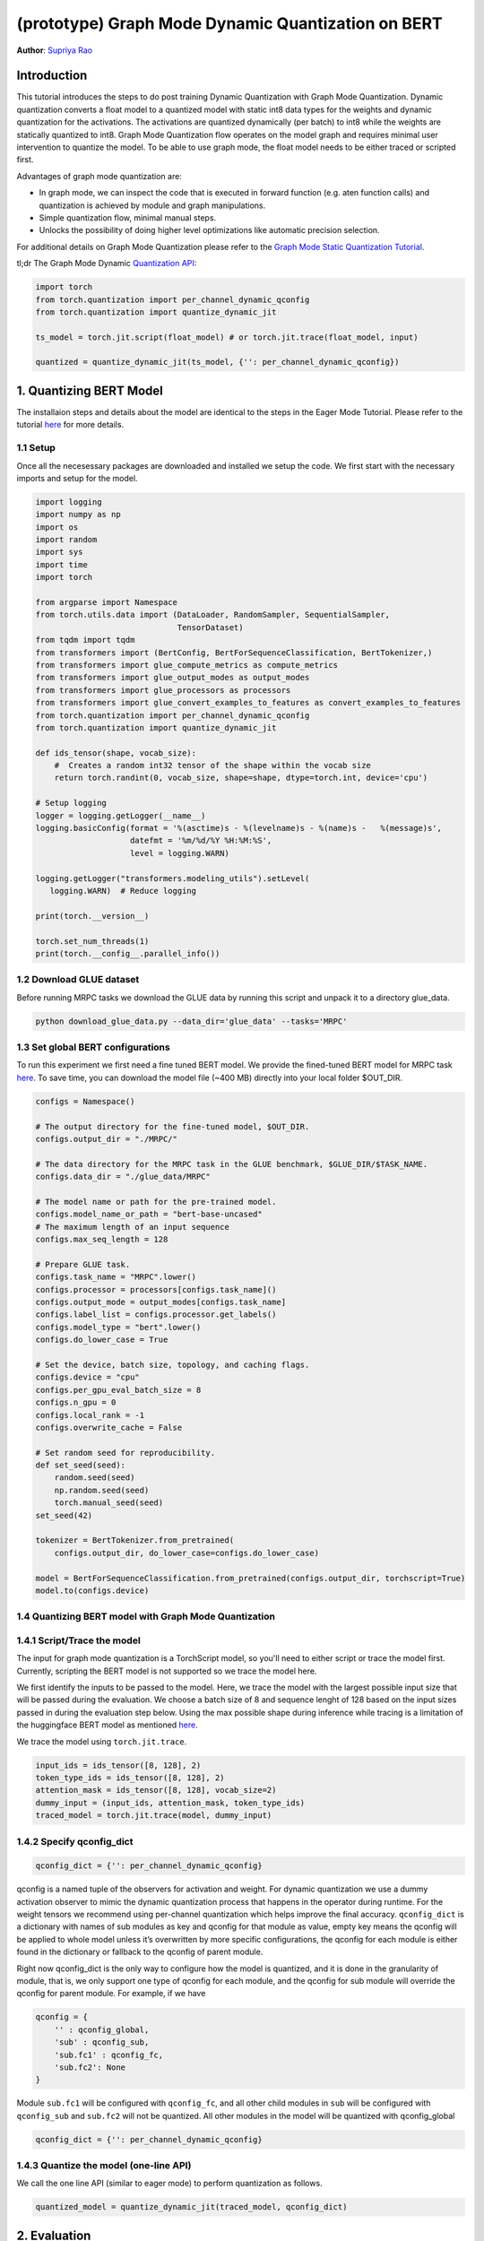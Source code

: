 (prototype) Graph Mode Dynamic Quantization on BERT
==============================================


**Author**: `Supriya Rao <https://github.com/supriyar>`_

Introduction
------------

This tutorial introduces the steps to do post training Dynamic Quantization with Graph Mode Quantization. Dynamic quantization converts a float model to a quantized model with static int8 data types for the weights and dynamic quantization for the activations. The activations are quantized dynamically (per batch) to int8 while the weights are statically quantized to int8. Graph Mode Quantization flow operates on the model graph and requires minimal user intervention to quantize the model. To be able to use graph mode, the float model needs to be either traced or scripted first.

Advantages of graph mode quantization are:

- In graph mode, we can inspect the code that is executed in forward function (e.g. aten function calls) and quantization is achieved by module and graph manipulations.
- Simple quantization flow, minimal manual steps.
- Unlocks the possibility of doing higher level optimizations like automatic precision selection.

For additional details on Graph Mode Quantization please refer to the `Graph Mode Static Quantization Tutorial <https://pytorch.org/tutorials/prototype/graph_mode_static_quantization_tutorial.html>`_.

tl;dr The Graph Mode Dynamic `Quantization API <https://pytorch.org/docs/master/quantization.html#torch-quantization>`_:

.. code:: python

    import torch
    from torch.quantization import per_channel_dynamic_qconfig
    from torch.quantization import quantize_dynamic_jit

    ts_model = torch.jit.script(float_model) # or torch.jit.trace(float_model, input)

    quantized = quantize_dynamic_jit(ts_model, {'': per_channel_dynamic_qconfig})

1. Quantizing BERT Model
------------------------

The installaion steps and details about the model are identical to the steps in the Eager Mode Tutorial. Please refer to the tutorial `here <https://pytorch.org/tutorials/intermediate/dynamic_quantization_bert_tutorial.html#install-pytorch-and-huggingface-transformers>`_ for more details.

1.1 Setup
^^^^^^^^^
Once all the necesessary packages are downloaded and installed we setup the code. We first start with the necessary imports and setup for the model.

.. code:: python

    import logging
    import numpy as np
    import os
    import random
    import sys
    import time
    import torch

    from argparse import Namespace
    from torch.utils.data import (DataLoader, RandomSampler, SequentialSampler,
                                  TensorDataset)
    from tqdm import tqdm
    from transformers import (BertConfig, BertForSequenceClassification, BertTokenizer,)
    from transformers import glue_compute_metrics as compute_metrics
    from transformers import glue_output_modes as output_modes
    from transformers import glue_processors as processors
    from transformers import glue_convert_examples_to_features as convert_examples_to_features
    from torch.quantization import per_channel_dynamic_qconfig
    from torch.quantization import quantize_dynamic_jit

    def ids_tensor(shape, vocab_size):
        #  Creates a random int32 tensor of the shape within the vocab size
        return torch.randint(0, vocab_size, shape=shape, dtype=torch.int, device='cpu')

    # Setup logging
    logger = logging.getLogger(__name__)
    logging.basicConfig(format = '%(asctime)s - %(levelname)s - %(name)s -   %(message)s',
                        datefmt = '%m/%d/%Y %H:%M:%S',
                        level = logging.WARN)

    logging.getLogger("transformers.modeling_utils").setLevel(
       logging.WARN)  # Reduce logging

    print(torch.__version__)

    torch.set_num_threads(1)
    print(torch.__config__.parallel_info())

1.2 Download GLUE dataset
^^^^^^^^^^^^^^^^^^^^^^^^^
Before running MRPC tasks we download the GLUE data by running this script and unpack it to a directory glue_data.

.. code:: shell

    python download_glue_data.py --data_dir='glue_data' --tasks='MRPC'

1.3 Set global BERT configurations
^^^^^^^^^^^^^^^^^^^^^^^^^^^^^^^^^^
To run this experiment we first need a fine tuned BERT model. We provide the fined-tuned BERT model for MRPC task `here <https://download.pytorch.org/tutorial/MRPC.zip>`_. To save time, you can download the model file (~400 MB) directly into your local folder $OUT_DIR.


.. code:: python

    configs = Namespace()

    # The output directory for the fine-tuned model, $OUT_DIR.
    configs.output_dir = "./MRPC/"

    # The data directory for the MRPC task in the GLUE benchmark, $GLUE_DIR/$TASK_NAME.
    configs.data_dir = "./glue_data/MRPC"

    # The model name or path for the pre-trained model.
    configs.model_name_or_path = "bert-base-uncased"
    # The maximum length of an input sequence
    configs.max_seq_length = 128

    # Prepare GLUE task.
    configs.task_name = "MRPC".lower()
    configs.processor = processors[configs.task_name]()
    configs.output_mode = output_modes[configs.task_name]
    configs.label_list = configs.processor.get_labels()
    configs.model_type = "bert".lower()
    configs.do_lower_case = True

    # Set the device, batch size, topology, and caching flags.
    configs.device = "cpu"
    configs.per_gpu_eval_batch_size = 8
    configs.n_gpu = 0
    configs.local_rank = -1
    configs.overwrite_cache = False

    # Set random seed for reproducibility.
    def set_seed(seed):
        random.seed(seed)
        np.random.seed(seed)
        torch.manual_seed(seed)
    set_seed(42)

    tokenizer = BertTokenizer.from_pretrained(
        configs.output_dir, do_lower_case=configs.do_lower_case)

    model = BertForSequenceClassification.from_pretrained(configs.output_dir, torchscript=True)
    model.to(configs.device)

1.4 Quantizing BERT model with Graph Mode Quantization
^^^^^^^^^^^^^^^^^^^^^^^^^^^^^^^^^^^^^^^^^^^^^^^^^^^^^^

1.4.1 Script/Trace the model
^^^^^^^^^^^^^^^^^^^^^^^^^^^^
The input for graph mode quantization is a TorchScript model, so you'll need to either script or trace the model first. Currently, scripting the BERT model is not supported so we trace the model here.

We first identify the inputs to be passed to the model. Here, we trace the model with the largest possible input size that will be passed during the evaluation.
We choose a batch size of 8 and sequence lenght of 128 based on the input sizes passed in during the evaluation step below. Using the max possible shape during inference while tracing is a limitation of the huggingface BERT model as mentioned `here <https://huggingface.co/transformers/v2.3.0/torchscript.html#dummy-inputs-and-standard-lengths>`_.

We trace the model using ``torch.jit.trace``.

.. code:: python

    input_ids = ids_tensor([8, 128], 2)
    token_type_ids = ids_tensor([8, 128], 2)
    attention_mask = ids_tensor([8, 128], vocab_size=2)
    dummy_input = (input_ids, attention_mask, token_type_ids)
    traced_model = torch.jit.trace(model, dummy_input)

1.4.2 Specify qconfig_dict
^^^^^^^^^^^^^^^^^^^^^^^^^^

.. code::

    qconfig_dict = {'': per_channel_dynamic_qconfig}

qconfig is a named tuple of the observers for activation and weight. For dynamic quantization we use a dummy activation observer to mimic the dynamic quantization process that happens in the operator during runtime. For the weight tensors we recommend using per-channel quantization which helps improve the final accuracy.
``qconfig_dict`` is a dictionary with names of sub modules as key and qconfig for that module as value, empty key means the qconfig will be applied to whole model unless it’s overwritten by more specific configurations, the qconfig for each module is either found in the dictionary or fallback to the qconfig of parent module.

Right now qconfig_dict is the only way to configure how the model is quantized, and it is done in the granularity of module, that is, we only support one type of qconfig for each module, and the qconfig for sub module will override the qconfig for parent module. For example, if we have

.. code::

    qconfig = {
        '' : qconfig_global,
        'sub' : qconfig_sub,
        'sub.fc1' : qconfig_fc,
        'sub.fc2': None
    }

Module ``sub.fc1`` will be configured with ``qconfig_fc``, and all other child modules in ``sub`` will be configured with ``qconfig_sub`` and ``sub.fc2`` will not be quantized. All other modules in the model will be quantized with qconfig_global

.. code:: python

    qconfig_dict = {'': per_channel_dynamic_qconfig}

1.4.3 Quantize the model (one-line API)
^^^^^^^^^^^^^^^^^^^^^^^^^^^^^^^^^^^^^^^

We call the one line API (similar to eager mode) to perform quantization as follows.

.. code:: python

    quantized_model = quantize_dynamic_jit(traced_model, qconfig_dict)

2. Evaluation
-------------

We reuse the tokenize and evaluation function from Huggingface.

.. code:: python

    def evaluate(args, model, tokenizer, prefix=""):
        # Loop to handle MNLI double evaluation (matched, mis-matched)
        eval_task_names = ("mnli", "mnli-mm") if args.task_name == "mnli" else (args.task_name,)
        eval_outputs_dirs = (args.output_dir, args.output_dir + '-MM') if args.task_name == "mnli" else (args.output_dir,)

        results = {}
        for eval_task, eval_output_dir in zip(eval_task_names, eval_outputs_dirs):
            eval_dataset = load_and_cache_examples(args, eval_task, tokenizer, evaluate=True)

            if not os.path.exists(eval_output_dir) and args.local_rank in [-1, 0]:
                os.makedirs(eval_output_dir)

            args.eval_batch_size = args.per_gpu_eval_batch_size * max(1, args.n_gpu)
            # Note that DistributedSampler samples randomly
            eval_sampler = SequentialSampler(eval_dataset) if args.local_rank == -1 else DistributedSampler(eval_dataset)
            eval_dataloader = DataLoader(eval_dataset, sampler=eval_sampler, batch_size=args.eval_batch_size)

            # multi-gpu eval
            if args.n_gpu > 1:
                model = torch.nn.DataParallel(model)

            # Eval!
            logger.info("***** Running evaluation {} *****".format(prefix))
            logger.info("  Num examples = %d", len(eval_dataset))
            logger.info("  Batch size = %d", args.eval_batch_size)
            nb_eval_steps = 0
            preds = None
            out_label_ids = None
            for batch in tqdm(eval_dataloader, desc="Evaluating"):
                model.eval()
                batch = tuple(t.to(args.device) for t in batch)

                with torch.no_grad():
                    inputs = {'input_ids':      batch[0],
                              'attention_mask': batch[1]}
                    labels = batch[3]
                    if args.model_type != 'distilbert':
                        inputs['input'] = batch[2] if args.model_type in ['bert', 'xlnet'] else None  # XLM, DistilBERT and RoBERTa don't use segment_ids
                    outputs = model(**inputs)
                    logits = outputs[0]
                nb_eval_steps += 1
                if preds is None:
                    preds = logits.detach().cpu().numpy()
                    out_label_ids = labels.detach().cpu().numpy()
                else:
                    preds = np.append(preds, logits.detach().cpu().numpy(), axis=0)
                    out_label_ids = np.append(out_label_ids, labels.detach().cpu().numpy(), axis=0)

            if args.output_mode == "classification":
                preds = np.argmax(preds, axis=1)
            elif args.output_mode == "regression":
                preds = np.squeeze(preds)
            result = compute_metrics(eval_task, preds, out_label_ids)
            results.update(result)

            output_eval_file = os.path.join(eval_output_dir, prefix, "eval_results.txt")
            with open(output_eval_file, "w") as writer:
                logger.info("***** Eval results {} *****".format(prefix))
                for key in sorted(result.keys()):
                    logger.info("  %s = %s", key, str(result[key]))
                    writer.write("%s = %s\n" % (key, str(result[key])))

        return results

    def load_and_cache_examples(args, task, tokenizer, evaluate=False):
        if args.local_rank not in [-1, 0] and not evaluate:
            torch.distributed.barrier()  # Make sure only the first process in distributed training process the dataset, and the others will use the cache

        processor = processors[task]()
        output_mode = output_modes[task]
        # Load data features from cache or dataset file
        cached_features_file = os.path.join(args.data_dir, 'cached_{}_{}_{}_{}'.format(
            'dev' if evaluate else 'train',
            list(filter(None, args.model_name_or_path.split('/'))).pop(),
            str(args.max_seq_length),
            str(task)))
        if os.path.exists(cached_features_file) and not args.overwrite_cache:
            logger.info("Loading features from cached file %s", cached_features_file)
            features = torch.load(cached_features_file)
        else:
            logger.info("Creating features from dataset file at %s", args.data_dir)
            label_list = processor.get_labels()
            if task in ['mnli', 'mnli-mm'] and args.model_type in ['roberta']:
                # HACK(label indices are swapped in RoBERTa pretrained model)
                label_list[1], label_list[2] = label_list[2], label_list[1]
            examples = processor.get_dev_examples(args.data_dir) if evaluate else processor.get_train_examples(args.data_dir)
            features = convert_examples_to_features(examples,
                                                    tokenizer,
                                                    label_list=label_list,
                                                    max_length=args.max_seq_length,
                                                    output_mode=output_mode,)
            if args.local_rank in [-1, 0]:
                logger.info("Saving features into cached file %s", cached_features_file)
                torch.save(features, cached_features_file)

        if args.local_rank == 0 and not evaluate:
            torch.distributed.barrier()  # Make sure only the first process in distributed training process the dataset, and the others will use the cache

        # Convert to Tensors and build dataset
        all_input_ids = torch.tensor([f.input_ids for f in features], dtype=torch.long)
        all_attention_mask = torch.tensor([f.attention_mask for f in features], dtype=torch.long)
        all_token_type_ids = torch.tensor([f.token_type_ids for f in features], dtype=torch.long)
        if output_mode == "classification":
            all_labels = torch.tensor([f.label for f in features], dtype=torch.long)
        elif output_mode == "regression":
            all_labels = torch.tensor([f.label for f in features], dtype=torch.float)

        dataset = TensorDataset(all_input_ids, all_attention_mask, all_token_type_ids, all_labels)
        return dataset

    def time_model_evaluation(model, configs, tokenizer):
        eval_start_time = time.time()
        result = evaluate(configs, model, tokenizer, prefix="")
        eval_end_time = time.time()
        eval_duration_time = eval_end_time - eval_start_time
        print(result)
        print("Evaluate total time (seconds): {0:.1f}".format(eval_duration_time))


2.1 Check Model Size
^^^^^^^^^^^^^^^^^^^^

We print the model size to account for wins from quantization

.. code:: python

    def print_size_of_model(model):
        if isinstance(model, torch.jit.RecursiveScriptModule):
            torch.jit.save(model, "temp.p")
        else:
            torch.jit.save(torch.jit.script(model), "temp.p")
        print('Size (MB):', os.path.getsize("temp.p")/1e6)
        os.remove('temp.p')

    print("Size of model before quantization")
    print_size_of_model(traced_model)
    print("Size of model after quantization")

    print_size_of_model(quantized_model)

.. code::

    Size of model before quantization
    Size (MB): 438.242141
    Size of model after quantization
    Size (MB): 184.354759

2.2 Run the evaluation
^^^^^^^^^^^^^^^^^^^^^^
We evaluate the FP32 and quantized model and compare the F1 score. Note that the performance numbers below are on a dev machine and they would likely improve on a production server.

.. code:: python

    time_model_evaluation(traced_model, configs, tokenizer)
    time_model_evaluation(quantized_model, configs, tokenizer)

.. code::

    FP32 model results -
    'f1': 0.901
    Time taken - 188.0s

    INT8 model results -
    'f1': 0.902
    Time taken - 157.4s

3. Debugging the Quantized Model
--------------------------------

We can debug the quantized model by passing in the debug option.

.. code::

    quantized_model = quantize_dynamic_jit(traced_model, qconfig_dict, debug=True)

If debug is set to True:

- We can access the attributes of the quantized model the same way as in a torchscript model, e.g. model.fc1.weight (might be harder if you use a module list or sequential).
- The arithmetic operations all occur in floating point with the numerics being identical to the final quantized model, allowing for debugging.

.. code:: python

    quantized_model_debug = quantize_dynamic_jit(traced_model, qconfig_dict, debug=True)

Calling ``quantize_dynamic_jit`` is equivalent to calling ``prepare_dynamic_jit`` followed by ``convert_dynamic_jit``. Usage of the one-line API is recommended. But if you wish to debug or analyze the model after each step, the multi-line API comes into use.

3.1. Evaluate the Debug Model
^^^^^^^^^^^^^^^^^^^^^^^^^^^^^

.. code:: python

    # Evaluate the debug model
    time_model_evaluation(quantized_model_debug, configs, tokenizer)

.. code::

    Size (MB): 438.406429

    INT8 (debug=True) model results -
    'f1': 0.897

Note that the accuracy of the debug version is close to, but not exactly the same as the non-debug version as the debug version uses floating point ops to emulate quantized ops and the numerics match is approximate.
This is the case only for per-channel quantization (we are working on improving this). Per-tensor quantization (using default_dynamic_qconfig) has exact numerics match between debug and non-debug version.

.. code:: python

    print(str(quantized_model_debug.graph))

Snippet of the graph printed -

.. code::

    %111 : Tensor = prim::GetAttr[name="bias"](%110)
    %112 : Tensor = prim::GetAttr[name="weight"](%110)
    %113 : Float(768:1) = prim::GetAttr[name="4_scale_0"](%110)
    %114 : Int(768:1) = prim::GetAttr[name="4_zero_point_0"](%110)
    %115 : int = prim::GetAttr[name="4_axis_0"](%110)
    %116 : int = prim::GetAttr[name="4_scalar_type_0"](%110)
    %4.quant.6 : Tensor = aten::quantize_per_channel(%112, %113, %114, %115, %116)
    %4.dequant.6 : Tensor = aten::dequantize(%4.quant.6)
    %1640 : bool = prim::Constant[value=1]()
    %input.5.scale.1 : float, %input.5.zero_point.1 : int = aten::_choose_qparams_per_tensor(%input.5, %1640)
    %input.5.quant.1 : Tensor = aten::quantize_per_tensor(%input.5, %input.5.scale.1, %input.5.zero_point.1, %74)
    %input.5.dequant.1 : Float(8:98304, 128:768, 768:1) = aten::dequantize(%input.5.quant.1)
    %119 : Tensor = aten::linear(%input.5.dequant.1, %4.dequant.6, %111)

We can see that there is no ``quantized::linear_dynamic`` in the model, but the numerically equivalent pattern of ``aten::_choose_qparams_per_tensor`` - ``aten::quantize_per_tensor`` - ``aten::dequantize`` - ``aten::linear``.

.. code:: python

    # Get the size of the debug model
    print_size_of_model(quantized_model_debug)

.. code::

    Size (MB): 438.406429

Size of the debug model is the close to the floating point model because all the weights are in float and not yet quantized and frozen, this allows people to inspect the weight.
You may access the weight attributes directly in the torchscript model. Accessing the weight in the debug model is the same as accessing the weight in a TorchScript model:

.. code:: python

    print(quantized_model.bert.encoder.layer._c.getattr('0').attention.self.query.weight)

.. code::

    tensor([[-0.0157,  0.0257, -0.0269,  ...,  0.0158,  0.0764,  0.0548],
            [-0.0325,  0.0345, -0.0423,  ..., -0.0528,  0.1382,  0.0069],
            [ 0.0106,  0.0335,  0.0113,  ..., -0.0275,  0.0253, -0.0457],
            ...,
            [-0.0090,  0.0512,  0.0555,  ...,  0.0277,  0.0543, -0.0539],
            [-0.0195,  0.0943,  0.0619,  ..., -0.1040,  0.0598,  0.0465],
            [ 0.0009, -0.0949,  0.0097,  ..., -0.0183, -0.0511, -0.0085]],
            grad_fn=<CloneBackward>)

Accessing the scale and zero_point for the corresponding weight can be done as follows -

.. code:: python

    print(quantized_model.bert.encoder.layer._c.getattr('0').attention.self.query.getattr('4_scale_0'))
    print(quantized_model.bert.encoder.layer._c.getattr('0').attention.self.query.getattr('4_zero_point_0'))

Since we use per-channel quantization, we get per-channel scales tensor.

.. code::

    tensor([0.0009, 0.0011, 0.0010, 0.0011, 0.0034, 0.0013, 0.0010, 0.0010, 0.0013,
            0.0012, 0.0011, 0.0010, 0.0010, 0.0010, 0.0010, 0.0010, 0.0009, 0.0015,
            0.0016, 0.0036, 0.0012, 0.0009, 0.0010, 0.0014, 0.0008, 0.0008, 0.0008,
            ...,
            0.0019, 0.0023, 0.0013, 0.0018, 0.0012, 0.0031, 0.0015, 0.0013, 0.0014,
            0.0022, 0.0011, 0.0024])

Zero-point tensor -

.. code::

    tensor([0, 0, 0, 0, 0, 0, 0, 0, 0, 0, 0, 0, 0, 0, 0, 0, 0, 0, 0, 0, 0, 0, 0, 0,
            0, 0, 0, 0, 0, 0, 0, 0, 0, 0, 0, 0, 0, 0, 0, 0, 0, 0, 0, 0, 0, 0, 0, 0,
            0, 0, 0, 0, 0, 0, 0, 0, 0, 0, 0, 0, 0, 0, 0, 0, 0, 0, 0, 0, 0, 0, 0, 0,
            ..,
            0, 0, 0, 0, 0, 0, 0, 0, 0, 0, 0, 0, 0, 0, 0, 0, 0, 0, 0, 0, 0, 0, 0, 0],
           dtype=torch.int32)

4. Comparing Results with Eager Mode
------------------------------------

Following results show the F1 score and model size for Eager Mode Quantization of the same model by following the steps mentioned in the `tutorial <https://pytorch.org/tutorials/intermediate/dynamic_quantization_bert_tutorial.html#evaluate-the-inference-accuracy-and-time>`_. Results show that Eager and Graph Mode Quantization on the model produce identical results.

.. code::

    FP32 model results -
    Size (MB): 438.016605
    'f1': 0.901

    INT8 model results -
    Size (MB): 182.878029
    'f1': 0.902

5. Benchmarking the Model
-------------------------

We benchmark the model with dummy input and compare the Float model with Eager and Graph Mode Quantized Model on a production server machine.

.. code:: python

    def benchmark(model):
        model = torch.jit.load(model)
        model.eval()
        torch.set_num_threads(1)
        input_ids = ids_tensor([8, 128], 2)
        token_type_ids = ids_tensor([8, 128], 2)
        attention_mask = ids_tensor([8, 128], vocab_size=2)
        elapsed = 0
        for _i in range(50):
            start = time.time()
            output = model(input_ids, token_type_ids, attention_mask)
            end = time.time()
            elapsed = elapsed + (end - start)
        print('Elapsed time: ', (elapsed / 50), ' s')
        return
    print("Running benchmark for Float model")
    benchmark(args.jit_model_path_float)
    print("Running benchmark for Eager Mode Quantized model")
    benchmark(args.jit_model_path_eager)
    print("Running benchmark for Graph Mode Quantized model")
    benchmark(args.jit_model_path_graph)

.. code::

    Running benchmark for Float model
    Elapsed time: 4.49 s
    Running benchmark for Eager Mode Quantized model
    Elapsed time: 2.67 s
    Running benchmark for Graph Mode Quantized model
    Elapsed time: 2.69 s
    As we can see both graph mode and eager mode quantized model have a similar speed up over the floating point model.

Conclusion
----------

In this tutorial, we demonstrated how to convert a well-known state-of-the-art NLP model like BERT into dynamic quantized model using graph mode with same performance as eager mode.
Dynamic quantization can reduce the size of the model while only having a limited implication on accuracy.

Thanks for reading! As always, we welcome any feedback, so please create an issue `here <https://github.com/pytorch/pytorch/issues>`_ if you have any.
